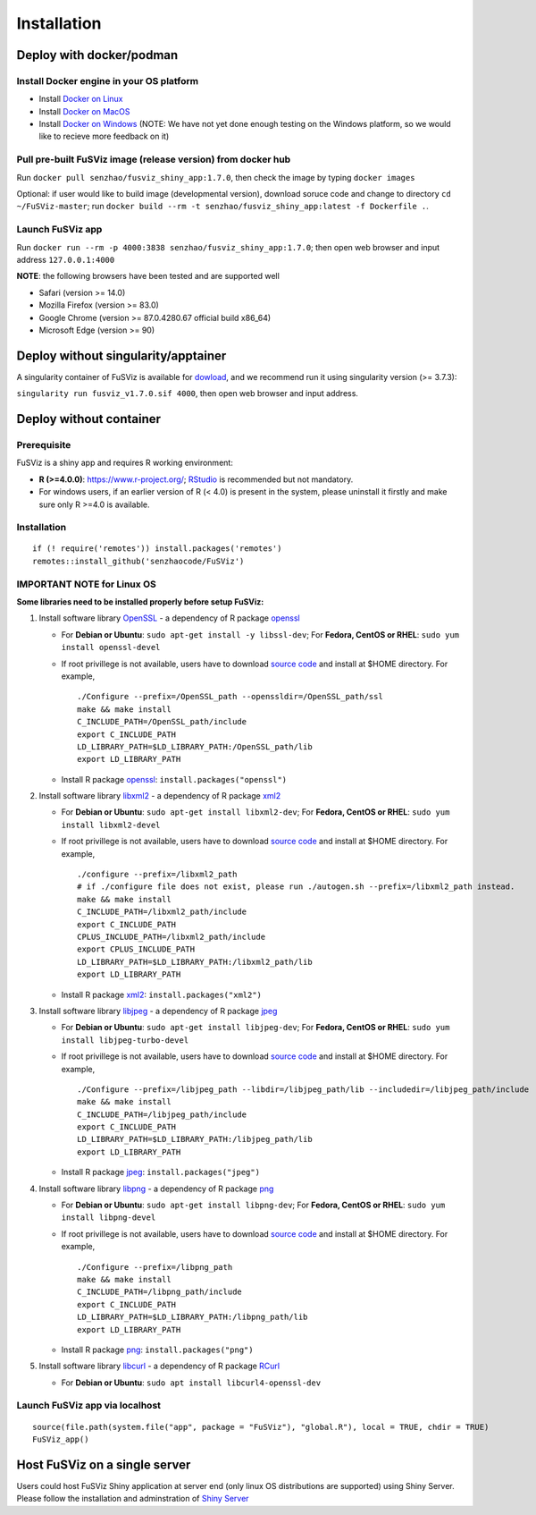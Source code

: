 Installation
------------

Deploy with docker/podman
~~~~~~~~~~~~~~~~~~~~~~~~~

Install Docker engine in your OS platform
^^^^^^^^^^^^^^^^^^^^^^^^^^^^^^^^^^^^^^^^^

-  Install `Docker on
   Linux <https://docs.docker.com/engine/installation/linux/>`__
-  Install `Docker on
   MacOS <https://docs.docker.com/engine/installation/mac/>`__
-  Install `Docker on
   Windows <https://docs.docker.com/docker-for-windows/>`__ (NOTE: We
   have not yet done enough testing on the Windows platform, so we would
   like to recieve more feedback on it)

Pull pre-built FuSViz image (release version) from docker hub
^^^^^^^^^^^^^^^^^^^^^^^^^^^^^^^^^^^^^^^^^^^^^^^^^^^^^^^^^^^^^

Run ``docker pull senzhao/fusviz_shiny_app:1.7.0``, then check the image
by typing ``docker images``

Optional: if user would like to build image (developmental version),
download soruce code and change to directory ``cd ~/FuSViz-master``; run
``docker build --rm -t senzhao/fusviz_shiny_app:latest -f Dockerfile .``.

Launch FuSViz app
^^^^^^^^^^^^^^^^^

Run ``docker run --rm -p 4000:3838 senzhao/fusviz_shiny_app:1.7.0``;
then open web browser and input address ``127.0.0.1:4000``

**NOTE**: the following browsers have been tested and are supported well

-  Safari (version >= 14.0)
-  Mozilla Firefox (version >= 83.0)
-  Google Chrome (version >= 87.0.4280.67 official build x86_64)
-  Microsoft Edge (version >= 90)

Deploy without singularity/apptainer
~~~~~~~~~~~~~~~~~~~~~~~~~~~~~~~~~~~~

A singularity container of FuSViz is available for
`dowload <https://fusviz.s3.eu-north-1.amazonaws.com/fusviz_v1.7.0.sif>`__,
and we recommend run it using singularity version (>= 3.7.3):

``singularity run fusviz_v1.7.0.sif 4000``, then open web browser and
input address.

Deploy without container
~~~~~~~~~~~~~~~~~~~~~~~~

Prerequisite
^^^^^^^^^^^^

FuSViz is a shiny app and requires R working environment:

-  **R (>=4.0.0)**: https://www.r-project.org/;
   `RStudio <https://rstudio.com/products/rstudio/download/#download>`__
   is recommended but not mandatory.
-  For windows users, if an earlier version of R (< 4.0) is present in
   the system, please uninstall it firstly and make sure only R >=4.0 is
   available.

.. _installation-1:

Installation
^^^^^^^^^^^^

::

   if (! require('remotes')) install.packages('remotes')
   remotes::install_github('senzhaocode/FuSViz')

IMPORTANT NOTE for Linux OS
^^^^^^^^^^^^^^^^^^^^^^^^^^^

**Some libraries need to be installed properly before setup FuSViz:**

1. Install software library `OpenSSL <https://www.openssl.org>`__ - a
   dependency of R package
   `openssl <https://cran.r-project.org/web/packages/openssl/index.html>`__

   -  For **Debian or Ubuntu**: ``sudo apt-get install -y libssl-dev``;
      For **Fedora, CentOS or RHEL**: ``sudo yum install openssl-devel``

   -  If root privillege is not available, users have to download
      `source code <https://github.com/openssl/openssl>`__ and install
      at $HOME directory. For example,

      ::

         ./Configure --prefix=/OpenSSL_path --openssldir=/OpenSSL_path/ssl
         make && make install
         C_INCLUDE_PATH=/OpenSSL_path/include
         export C_INCLUDE_PATH
         LD_LIBRARY_PATH=$LD_LIBRARY_PATH:/OpenSSL_path/lib
         export LD_LIBRARY_PATH

   -  Install R package
      `openssl <https://cran.r-project.org/web/packages/openssl/index.html>`__:
      ``install.packages("openssl")``

2. Install software library `libxml2 <http://xmlsoft.org>`__ - a
   dependency of R package
   `xml2 <https://cran.r-project.org/web/packages/XML/index.html>`__

   -  For **Debian or Ubuntu**: ``sudo apt-get install libxml2-dev``;
      For **Fedora, CentOS or RHEL**: ``sudo yum install libxml2-devel``

   -  If root privillege is not available, users have to download
      `source code <http://xmlsoft.org/downloads.html>`__ and install at
      $HOME directory. For example,

      ::

         ./configure --prefix=/libxml2_path 
         # if ./configure file does not exist, please run ./autogen.sh --prefix=/libxml2_path instead.
         make && make install
         C_INCLUDE_PATH=/libxml2_path/include
         export C_INCLUDE_PATH
         CPLUS_INCLUDE_PATH=/libxml2_path/include
         export CPLUS_INCLUDE_PATH
         LD_LIBRARY_PATH=$LD_LIBRARY_PATH:/libxml2_path/lib
         export LD_LIBRARY_PATH

   -  Install R package
      `xml2 <https://cran.r-project.org/web/packages/XML/index.html>`__:
      ``install.packages("xml2")``

3. Install software library `libjpeg <https://ijg.org>`__ - a dependency
   of R package
   `jpeg <https://cran.r-project.org/web/packages/jpeg/index.html>`__

   -  For **Debian or Ubuntu**: ``sudo apt-get install libjpeg-dev``;
      For **Fedora, CentOS or RHEL**:
      ``sudo yum install libjpeg-turbo-devel``

   -  If root privillege is not available, users have to download
      `source code <https://ijg.org>`__ and install at $HOME directory.
      For example,

      ::

         ./Configure --prefix=/libjpeg_path --libdir=/libjpeg_path/lib --includedir=/libjpeg_path/include
         make && make install
         C_INCLUDE_PATH=/libjpeg_path/include
         export C_INCLUDE_PATH
         LD_LIBRARY_PATH=$LD_LIBRARY_PATH:/libjpeg_path/lib
         export LD_LIBRARY_PATH

   -  Install R package
      `jpeg <https://cran.r-project.org/web/packages/jpeg/index.html>`__:
      ``install.packages("jpeg")``

4. Install software library `libpng <https://libpng.sourceforge.io>`__ -
   a dependency of R package
   `png <https://cran.r-project.org/web/packages/png/index.html>`__

   -  For **Debian or Ubuntu**: ``sudo apt-get install libpng-dev``; For
      **Fedora, CentOS or RHEL**: ``sudo yum install libpng-devel``

   -  If root privillege is not available, users have to download
      `source code <https://libpng.sourceforge.io>`__ and install at
      $HOME directory. For example,

      ::

         ./Configure --prefix=/libpng_path
         make && make install
         C_INCLUDE_PATH=/libpng_path/include
         export C_INCLUDE_PATH
         LD_LIBRARY_PATH=$LD_LIBRARY_PATH:/libpng_path/lib
         export LD_LIBRARY_PATH

   -  Install R package
      `png <https://cran.r-project.org/web/packages/png/index.html>`__:
      ``install.packages("png")``

5. Install software library `libcurl <https://curl.se/libcurl/>`__ - a
   dependency of R package
   `RCurl <https://cran.r-project.org/web/packages/RCurl/index.html>`__

   -  For **Debian or Ubuntu**:
      ``sudo apt install libcurl4-openssl-dev``

Launch FuSViz app via localhost
^^^^^^^^^^^^^^^^^^^^^^^^^^^^^^^

::

   source(file.path(system.file("app", package = "FuSViz"), "global.R"), local = TRUE, chdir = TRUE)
   FuSViz_app()

Host FuSViz on a single server
~~~~~~~~~~~~~~~~~~~~~~~~~~~~~~

Users could host FuSViz Shiny application at server end (only linux OS
distributions are supported) using Shiny Server. Please follow the
installation and adminstration of `Shiny
Server <https://www.rstudio.com/products/shiny/download-server/>`__
